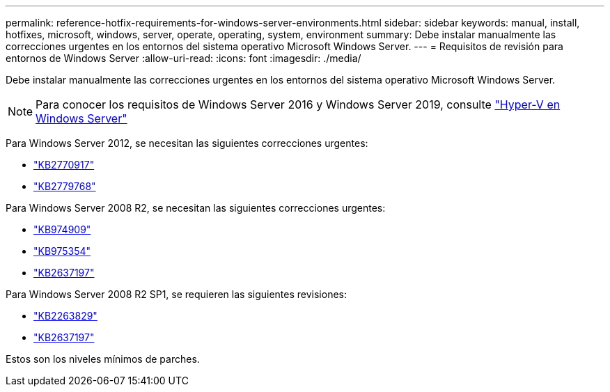 ---
permalink: reference-hotfix-requirements-for-windows-server-environments.html 
sidebar: sidebar 
keywords: manual, install, hotfixes, microsoft, windows, server, operate, operating, system, environment 
summary: Debe instalar manualmente las correcciones urgentes en los entornos del sistema operativo Microsoft Windows Server. 
---
= Requisitos de revisión para entornos de Windows Server
:allow-uri-read: 
:icons: font
:imagesdir: ./media/


[role="lead"]
Debe instalar manualmente las correcciones urgentes en los entornos del sistema operativo Microsoft Windows Server.


NOTE: Para conocer los requisitos de Windows Server 2016 y Windows Server 2019, consulte https://docs.microsoft.com/en-us/windows-server/virtualization/hyper-v/hyper-v-on-windows-server["Hyper-V en Windows Server"^]

Para Windows Server 2012, se necesitan las siguientes correcciones urgentes:

* http://support.microsoft.com/kb/2770917["KB2770917"]
* http://support.microsoft.com/kb/2779768["KB2779768"]


Para Windows Server 2008 R2, se necesitan las siguientes correcciones urgentes:

* http://support.microsoft.com/kb/974909["KB974909"]
* http://support.microsoft.com/kb/975354["KB975354"]
* http://support.microsoft.com/kb/2637197["KB2637197"]


Para Windows Server 2008 R2 SP1, se requieren las siguientes revisiones:

* http://support.microsoft.com/kb/2263829["KB2263829"]
* http://support.microsoft.com/kb/2637197["KB2637197"]


Estos son los niveles mínimos de parches.
